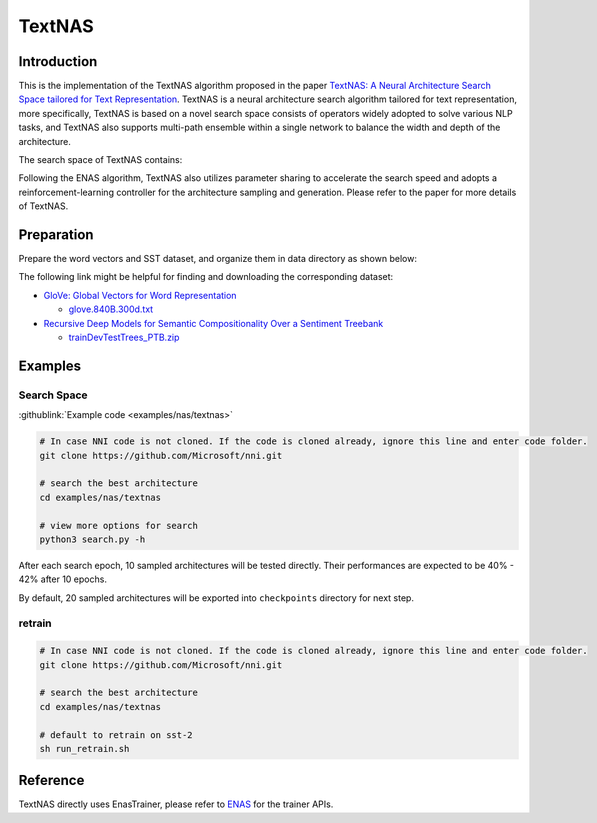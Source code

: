TextNAS
=======

Introduction
------------

This is the implementation of the TextNAS algorithm proposed in the paper `TextNAS: A Neural Architecture Search Space tailored for Text Representation <https://arxiv.org/pdf/1912.10729.pdf>`__. TextNAS is a neural architecture search algorithm tailored for text representation, more specifically, TextNAS is based on a novel search space consists of operators widely adopted to solve various NLP tasks, and TextNAS also supports multi-path ensemble within a single network to balance the width and depth of the architecture. 

The search space of TextNAS contains: 

.. code-block:::: bash

   * 1-D convolutional operator with filter size 1, 3, 5, 7 
   * recurrent operator (bi-directional GRU) 
   * self-attention operator
   * pooling operator (max/average)


Following the ENAS algorithm, TextNAS also utilizes parameter sharing to accelerate the search speed and adopts a reinforcement-learning controller for the architecture sampling and generation. Please refer to the paper for more details of TextNAS.

Preparation
-----------

Prepare the word vectors and SST dataset, and organize them in data directory as shown below:

.. code-block:::: bash

   textnas
   ├── data
   │   ├── sst
   │   │   └── trees
   │   │       ├── dev.txt
   │   │       ├── test.txt
   │   │       └── train.txt
   │   └── glove.840B.300d.txt
   ├── dataloader.py
   ├── model.py
   ├── ops.py
   ├── README.md
   ├── search.py
   └── utils.py

The following link might be helpful for finding and downloading the corresponding dataset:


* `GloVe: Global Vectors for Word Representation <https://nlp.stanford.edu/projects/glove/>`__

  * `glove.840B.300d.txt <http://nlp.stanford.edu/data/glove.840B.300d.zip>`__

* `Recursive Deep Models for Semantic Compositionality Over a Sentiment Treebank <https://nlp.stanford.edu/sentiment/>`__

  * `trainDevTestTrees_PTB.zip <https://nlp.stanford.edu/sentiment/trainDevTestTrees_PTB.zip>`__

Examples
--------

Search Space
^^^^^^^^^^^^

:githublink:`Example code <examples/nas/textnas>`

.. code-block:: bash

   # In case NNI code is not cloned. If the code is cloned already, ignore this line and enter code folder.
   git clone https://github.com/Microsoft/nni.git

   # search the best architecture
   cd examples/nas/textnas

   # view more options for search
   python3 search.py -h

After each search epoch, 10 sampled architectures will be tested directly. Their performances are expected to be 40% - 42% after 10 epochs.

By default, 20 sampled architectures will be exported into ``checkpoints`` directory for next step.

retrain
^^^^^^^

.. code-block:: bash

   # In case NNI code is not cloned. If the code is cloned already, ignore this line and enter code folder.
   git clone https://github.com/Microsoft/nni.git

   # search the best architecture
   cd examples/nas/textnas

   # default to retrain on sst-2
   sh run_retrain.sh

Reference
---------

TextNAS directly uses EnasTrainer, please refer to `ENAS <./ENAS>`__ for the trainer APIs.

